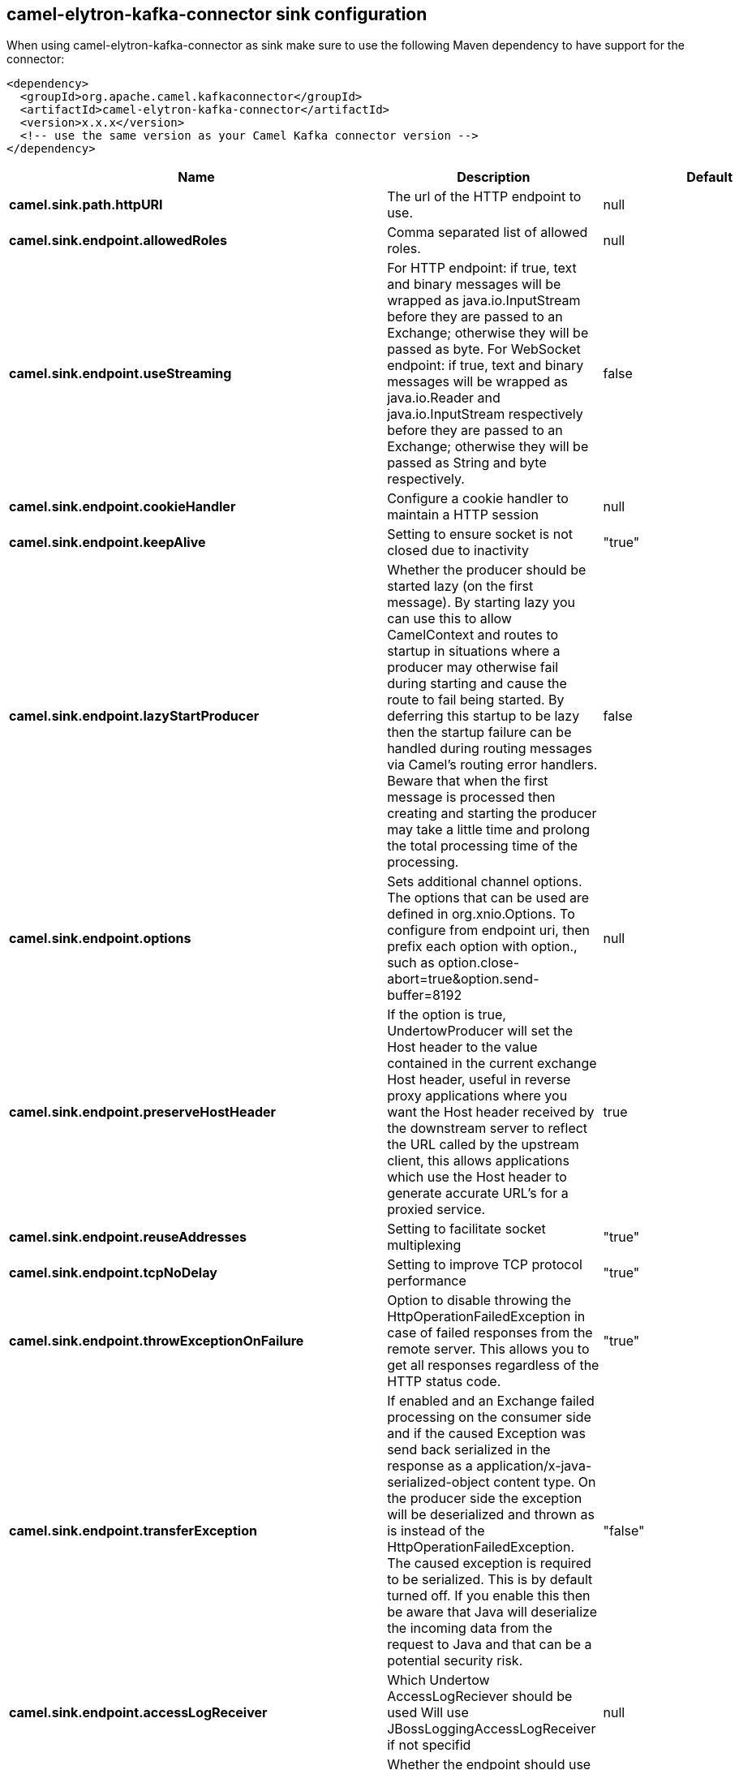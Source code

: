 // kafka-connector options: START
== camel-elytron-kafka-connector sink configuration

When using camel-elytron-kafka-connector as sink make sure to use the following Maven dependency to have support for the connector:

[source,xml]
----
<dependency>
  <groupId>org.apache.camel.kafkaconnector</groupId>
  <artifactId>camel-elytron-kafka-connector</artifactId>
  <version>x.x.x</version>
  <!-- use the same version as your Camel Kafka connector version -->
</dependency>
----


[width="100%",cols="2,5,^1,2",options="header"]
|===
| Name | Description | Default | Priority
| *camel.sink.path.httpURI* | The url of the HTTP endpoint to use. | null | ConfigDef.Importance.HIGH
| *camel.sink.endpoint.allowedRoles* | Comma separated list of allowed roles. | null | ConfigDef.Importance.MEDIUM
| *camel.sink.endpoint.useStreaming* | For HTTP endpoint: if true, text and binary messages will be wrapped as java.io.InputStream before they are passed to an Exchange; otherwise they will be passed as byte. For WebSocket endpoint: if true, text and binary messages will be wrapped as java.io.Reader and java.io.InputStream respectively before they are passed to an Exchange; otherwise they will be passed as String and byte respectively. | false | ConfigDef.Importance.MEDIUM
| *camel.sink.endpoint.cookieHandler* | Configure a cookie handler to maintain a HTTP session | null | ConfigDef.Importance.MEDIUM
| *camel.sink.endpoint.keepAlive* | Setting to ensure socket is not closed due to inactivity | "true" | ConfigDef.Importance.MEDIUM
| *camel.sink.endpoint.lazyStartProducer* | Whether the producer should be started lazy (on the first message). By starting lazy you can use this to allow CamelContext and routes to startup in situations where a producer may otherwise fail during starting and cause the route to fail being started. By deferring this startup to be lazy then the startup failure can be handled during routing messages via Camel's routing error handlers. Beware that when the first message is processed then creating and starting the producer may take a little time and prolong the total processing time of the processing. | false | ConfigDef.Importance.MEDIUM
| *camel.sink.endpoint.options* | Sets additional channel options. The options that can be used are defined in org.xnio.Options. To configure from endpoint uri, then prefix each option with option., such as option.close-abort=true&option.send-buffer=8192 | null | ConfigDef.Importance.MEDIUM
| *camel.sink.endpoint.preserveHostHeader* | If the option is true, UndertowProducer will set the Host header to the value contained in the current exchange Host header, useful in reverse proxy applications where you want the Host header received by the downstream server to reflect the URL called by the upstream client, this allows applications which use the Host header to generate accurate URL's for a proxied service. | true | ConfigDef.Importance.MEDIUM
| *camel.sink.endpoint.reuseAddresses* | Setting to facilitate socket multiplexing | "true" | ConfigDef.Importance.MEDIUM
| *camel.sink.endpoint.tcpNoDelay* | Setting to improve TCP protocol performance | "true" | ConfigDef.Importance.MEDIUM
| *camel.sink.endpoint.throwExceptionOnFailure* | Option to disable throwing the HttpOperationFailedException in case of failed responses from the remote server. This allows you to get all responses regardless of the HTTP status code. | "true" | ConfigDef.Importance.MEDIUM
| *camel.sink.endpoint.transferException* | If enabled and an Exchange failed processing on the consumer side and if the caused Exception was send back serialized in the response as a application/x-java-serialized-object content type. On the producer side the exception will be deserialized and thrown as is instead of the HttpOperationFailedException. The caused exception is required to be serialized. This is by default turned off. If you enable this then be aware that Java will deserialize the incoming data from the request to Java and that can be a potential security risk. | "false" | ConfigDef.Importance.MEDIUM
| *camel.sink.endpoint.accessLogReceiver* | Which Undertow AccessLogReciever should be used Will use JBossLoggingAccessLogReceiver if not specifid | null | ConfigDef.Importance.MEDIUM
| *camel.sink.endpoint.basicPropertyBinding* | Whether the endpoint should use basic property binding (Camel 2.x) or the newer property binding with additional capabilities | false | ConfigDef.Importance.MEDIUM
| *camel.sink.endpoint.headerFilterStrategy* | To use a custom HeaderFilterStrategy to filter header to and from Camel message. | null | ConfigDef.Importance.MEDIUM
| *camel.sink.endpoint.synchronous* | Sets whether synchronous processing should be strictly used, or Camel is allowed to use asynchronous processing (if supported). | false | ConfigDef.Importance.MEDIUM
| *camel.sink.endpoint.undertowHttpBinding* | To use a custom UndertowHttpBinding to control the mapping between Camel message and undertow. | null | ConfigDef.Importance.MEDIUM
| *camel.sink.endpoint.sendTimeout* | Timeout in milliseconds when sending to a websocket channel. The default timeout is 30000 (30 seconds). | "30000" | ConfigDef.Importance.MEDIUM
| *camel.sink.endpoint.sendToAll* | To send to all websocket subscribers. Can be used to configure on endpoint level, instead of having to use the UndertowConstants.SEND_TO_ALL header on the message. | null | ConfigDef.Importance.MEDIUM
| *camel.sink.endpoint.sslContextParameters* | To configure security using SSLContextParameters | null | ConfigDef.Importance.MEDIUM
| *camel.component.elytron.lazyStartProducer* | Whether the producer should be started lazy (on the first message). By starting lazy you can use this to allow CamelContext and routes to startup in situations where a producer may otherwise fail during starting and cause the route to fail being started. By deferring this startup to be lazy then the startup failure can be handled during routing messages via Camel's routing error handlers. Beware that when the first message is processed then creating and starting the producer may take a little time and prolong the total processing time of the processing. | false | ConfigDef.Importance.MEDIUM
| *camel.component.elytron.basicPropertyBinding* | Whether the component should use basic property binding (Camel 2.x) or the newer property binding with additional capabilities | false | ConfigDef.Importance.MEDIUM
| *camel.component.elytron.elytronProvider* | Elytron security provider, has to support mechanism from parameter mechanismName. | "instance of WildFlyElytronHttpBearerProvider" | ConfigDef.Importance.MEDIUM
| *camel.component.elytron.hostOptions* | To configure common options, such as thread pools | null | ConfigDef.Importance.MEDIUM
| *camel.component.elytron.mechanismName* | Name of the mechanism, which will be used for selection of authentication mechanism. | "BEARER_TOKEN" | ConfigDef.Importance.MEDIUM
| *camel.component.elytron.securityDomainBuilder* | Definition of Builder, which will be used for creation of security domain. | null | ConfigDef.Importance.HIGH
| *camel.component.elytron.undertowHttpBinding* | To use a custom HttpBinding to control the mapping between Camel message and HttpClient. | null | ConfigDef.Importance.MEDIUM
| *camel.component.elytron.sslContextParameters* | To configure security using SSLContextParameters | null | ConfigDef.Importance.MEDIUM
| *camel.component.elytron.useGlobalSslContextParameters* | Enable usage of global SSL context parameters. | false | ConfigDef.Importance.MEDIUM
|===


// kafka-connector options: END
